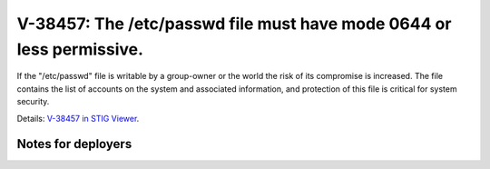 V-38457: The /etc/passwd file must have mode 0644 or less permissive.
---------------------------------------------------------------------

If the "/etc/passwd" file is writable by a group-owner or the world the risk
of its compromise is increased. The file contains the list of accounts on the
system and associated information, and protection of this file is critical for
system security.

Details: `V-38457 in STIG Viewer`_.

.. _V-38457 in STIG Viewer: https://www.stigviewer.com/stig/red_hat_enterprise_linux_6/2015-05-26/finding/V-38457

Notes for deployers
~~~~~~~~~~~~~~~~~~~
